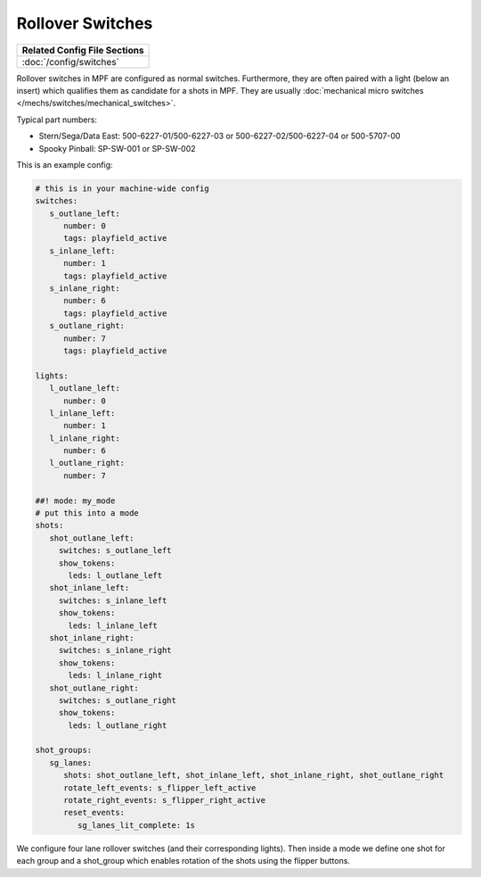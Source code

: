 Rollover Switches
=================

+------------------------------------------------------------------------------+
| Related Config File Sections                                                 |
+==============================================================================+
| :doc:`/config/switches`                                                      |
+------------------------------------------------------------------------------+

Rollover switches in MPF are configured as normal switches.
Furthermore, they are often paired with a light (below an insert)
which qualifies them as candidate for a shots in MPF.
They are usually :doc:`mechanical micro switches </mechs/switches/mechanical_switches>`.

.. image:: /mechs/images/rollover_micro_switch.jpg

Typical part numbers:

* Stern/Sega/Data East: 500-6227-01/500-6227-03 or 500-6227-02/500-6227-04 or 500-5707-00
* Spooky Pinball: SP-SW-001 or SP-SW-002

This is an example config:

.. code-block:: mpf-config

   # this is in your machine-wide config
   switches:
      s_outlane_left:
         number: 0
         tags: playfield_active
      s_inlane_left:
         number: 1
         tags: playfield_active
      s_inlane_right:
         number: 6
         tags: playfield_active
      s_outlane_right:
         number: 7
         tags: playfield_active

   lights:
      l_outlane_left:
         number: 0
      l_inlane_left:
         number: 1
      l_inlane_right:
         number: 6
      l_outlane_right:
         number: 7

   ##! mode: my_mode
   # put this into a mode
   shots:
      shot_outlane_left:
        switches: s_outlane_left
        show_tokens:
          leds: l_outlane_left
      shot_inlane_left:
        switches: s_inlane_left
        show_tokens:
          leds: l_inlane_left
      shot_inlane_right:
        switches: s_inlane_right
        show_tokens:
          leds: l_inlane_right
      shot_outlane_right:
        switches: s_outlane_right
        show_tokens:
          leds: l_outlane_right

   shot_groups:
      sg_lanes:
         shots: shot_outlane_left, shot_inlane_left, shot_inlane_right, shot_outlane_right
         rotate_left_events: s_flipper_left_active
         rotate_right_events: s_flipper_right_active
         reset_events:
            sg_lanes_lit_complete: 1s

We configure four lane rollover switches (and their corresponding lights).
Then inside a mode we define one shot for each group and a shot_group which
enables rotation of the shots using the flipper buttons.
